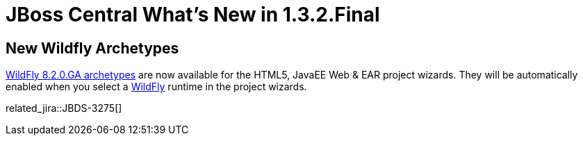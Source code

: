 = JBoss Central What's New in 1.3.2.Final
:page-layout: whatsnew
:page-component_id: central
:page-component_version: 1.3.2.Final
:page-product_id: jbt_core
:page-product_version: 4.2.3.Beta1

== New Wildfly Archetypes

http://search.maven.org/#search%7Cga%7C1%7Cg%3A%22org.wildfly.archetype%22%20AND%20v%3A%228.2.0.Final%22[WildFly 8.2.0.GA archetypes] are now available for the HTML5, JavaEE Web & EAR project wizards.
They will be automatically enabled when you select a http://wildfly.org/[WildFly] runtime in the project wizards.

related_jira::JBDS-3275[]
